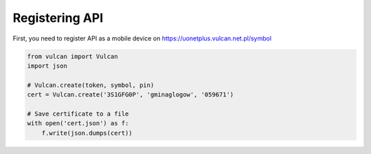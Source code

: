 Registering API
===============

First, you need to register API as a mobile device on https://uonetplus.vulcan.net.pl/symbol

.. image:: https://i.imgur.com/x03Aykd.png

.. image:: https://i.imgur.com/OVr5Px4.png

.. code:: python

    from vulcan import Vulcan
    import json

    # Vulcan.create(token, symbol, pin)
    cert = Vulcan.create('3S1GFG0P', 'gminaglogow', '059671')

    # Save certificate to a file
    with open('cert.json') as f:
        f.write(json.dumps(cert))
